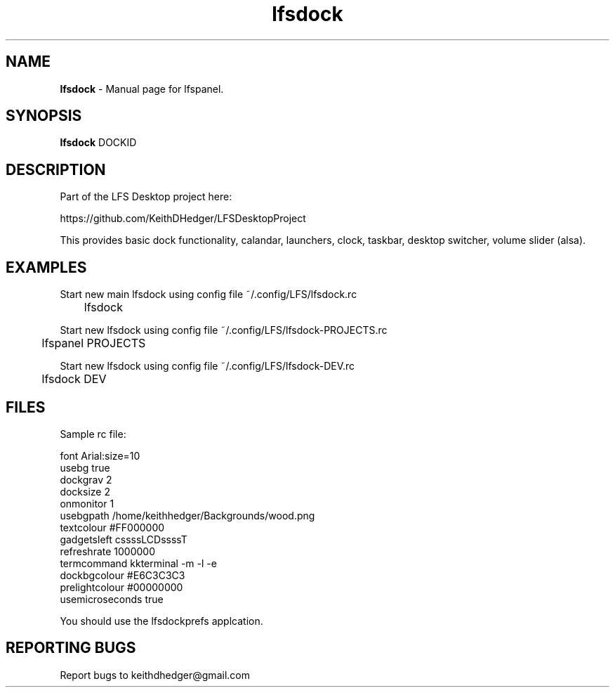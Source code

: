 .TH "lfsdock" "1" "0.2.0" "K.D.Hedger" "User Commands"
.SH "NAME"
\fBlfsdock\fR - Manual page for lfspanel.
.br
.SH "SYNOPSIS"
\fBlfsdock\fR DOCKID
.br

.SH "DESCRIPTION"
Part of the LFS Desktop  project here:
.br

https://github.com/KeithDHedger/LFSDesktopProject
.br

This provides basic dock functionality, calandar, launchers, clock, taskbar, desktop switcher, volume slider (alsa).
.br
.SH "EXAMPLES"
Start new main lfsdock using config file ~/.config/LFS/lfsdock.rc 
.br
	lfsdock
.br

Start new lfsdock using config file ~/.config/LFS/lfsdock-PROJECTS.rc
.br
	lfspanel PROJECTS
.br

Start new lfsdock using config file ~/.config/LFS/lfsdock-DEV.rc 
.br
	lfsdock DEV
.br

.SH "FILES"
Sample rc file:
.br

font Arial:size=10
.br
usebg true
.br
dockgrav 2
.br
docksize 2
.br
onmonitor 1
.br
usebgpath /home/keithhedger/Backgrounds/wood.png
.br
textcolour #FF000000
.br
gadgetsleft cssssLCDssssT
.br
refreshrate 1000000
.br
termcommand kkterminal -m -l -e
.br
dockbgcolour #E6C3C3C3
.br
prelightcolour #00000000
.br
usemicroseconds true
.br

You should use the lfsdockprefs applcation.
.br
.SH "REPORTING BUGS"
Report bugs to keithdhedger@gmail.com
.br
